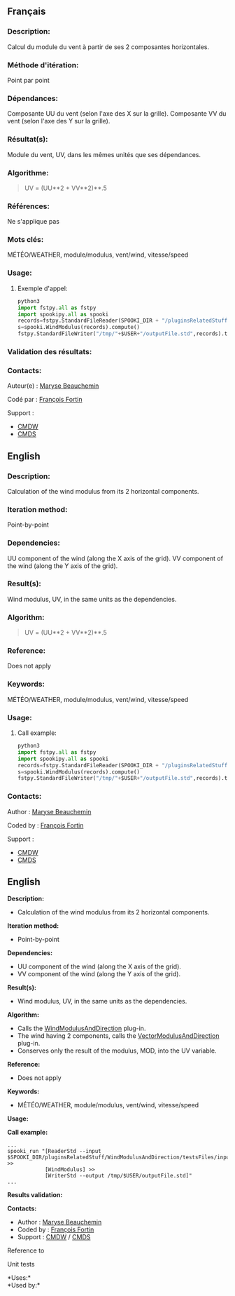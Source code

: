 ** Français

*** Description:
    Calcul du module du vent à partir de ses 2 composantes horizontales.

*** Méthode d'itération:
    Point par point

*** Dépendances:
    Composante UU du vent (selon l'axe des X sur la grille). Composante
    VV du vent (selon l'axe des Y sur la grille).

*** Résultat(s):
    Module du vent, UV, dans les mêmes unités que ses dépendances.

*** Algorithme:
    #+BEGIN_QUOTE
        UV = (UU**2 + VV**2)**.5
    #+END_QUOTE

*** Références:
    Ne s'applique pas

*** Mots clés:
    MÉTÉO/WEATHER, module/modulus, vent/wind, vitesse/speed

*** Usage:

**** Exemple d'appel:
    #+BEGIN_SRC python
        python3
        import fstpy.all as fstpy
        import spookipy.all as spooki
        records=fstpy.StandardFileReader(SPOOKI_DIR + "/pluginsRelatedStuff/WindModulusAndDirection/testsFiles/inputFile.std").to_pandas()
        s=spooki.WindModulus(records).compute()
        fstpy.StandardFileWriter("/tmp/"+$USER+"/outputFile.std",records).to_fst()
    #+END_SRC

*** Validation des résultats:

*** Contacts:
    Auteur(e) : 
        [[https://wiki.cmc.ec.gc.ca/wiki/User:Beaucheminm][Maryse Beauchemin]] 

    Codé par : 
        [[https://wiki.cmc.ec.gc.ca/wiki/User:Fortinf][François Fortin]]    

    Support :
        - [[https://wiki.cmc.ec.gc.ca/wiki/CMDW][CMDW]]
        - [[https://wiki.cmc.ec.gc.ca/wiki/CMDS][CMDS]]

** English

*** Description:
    Calculation of the wind modulus from its 2 horizontal components.

*** Iteration method:
    Point-by-point

*** Dependencies:
    UU component of the wind (along the X axis of the grid). VV
    component of the wind (along the Y axis of the grid).

*** Result(s):
    Wind modulus, UV, in the same units as the dependencies.

*** Algorithm:
    #+BEGIN_QUOTE
        UV = (UU**2 + VV**2)**.5
    #+END_QUOTE

*** Reference:
    Does not apply

*** Keywords:
    MÉTÉO/WEATHER, module/modulus, vent/wind, vitesse/speed

*** Usage:

**** Call example:
    #+BEGIN_SRC python
        python3
        import fstpy.all as fstpy
        import spookipy.all as spooki
        records=fstpy.StandardFileReader(SPOOKI_DIR + "/pluginsRelatedStuff/WindModulusAndDirection/testsFiles/inputFile.std").to_pandas()
        s=spooki.WindModulus(records).compute()
        fstpy.StandardFileWriter("/tmp/"+$USER+"/outputFile.std",records).to_fst()
    #+END_SRC

*** Contacts:

    Author :
        [[https://wiki.cmc.ec.gc.ca/wiki/User:Beaucheminm][Maryse Beauchemin]] 
    
    Coded by :
        [[https://wiki.cmc.ec.gc.ca/wiki/User:Fortinf][François Fortin]]

    Support :
        - [[https://wiki.cmc.ec.gc.ca/wiki/CMDW][CMDW]]
        - [[https://wiki.cmc.ec.gc.ca/wiki/CMDS][CMDS]]


** English


*Description:*

- Calculation of the wind modulus from its 2 horizontal components.

*Iteration method:*

- Point-by-point

*Dependencies:*

- UU component of the wind (along the X axis of the grid).\\
- VV component of the wind (along the Y axis of the grid).

*Result(s):*

- Wind modulus, UV, in the same units as the dependencies.

*Algorithm:*

- Calls the
  [[file:pluginWindModulusAndDirection.html][WindModulusAndDirection]]
  plug-in.\\
- The wind having 2 components, calls the
  [[file:pluginVectorModulusAndDirection.html][VectorModulusAndDirection]]
  plug-in.\\
- Conserves only the result of the modulus, MOD, into the UV variable.

*Reference:*

- Does not apply

*Keywords:*

- MÉTÉO/WEATHER, module/modulus, vent/wind, vitesse/speed

*Usage:*

*Call example:* 

#+begin_example
      ...
      spooki_run "[ReaderStd --input $SPOOKI_DIR/pluginsRelatedStuff/WindModulusAndDirection/testsFiles/inputFile.std] >>
                  [WindModulus] >>
                  [WriterStd --output /tmp/$USER/outputFile.std]"
      ...
#+end_example

*Results validation:*

*Contacts:*

- Author : [[https://wiki.cmc.ec.gc.ca/wiki/User:Beaucheminm][Maryse Beauchemin]]
- Coded by : [[https://wiki.cmc.ec.gc.ca/wiki/User:Fortinf][François Fortin]]
- Support : [[https://wiki.cmc.ec.gc.ca/wiki/CMDW][CMDW]] /
  [[https://wiki.cmc.ec.gc.ca/wiki/CMDS][CMDS]]

Reference to 

Unit tests

*Uses:*\\

*Used by:*\\



  

